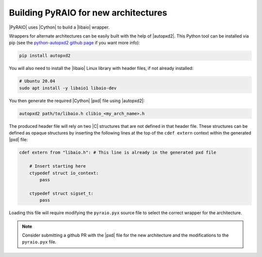 Building PyRAIO for new architectures
--------------------------------------

|PyRAIO| uses |Cython| to build a |libaio| wrapper.

Wrappers for alternate architectures can be easily built with the help of |autopxd2|. This Python tool can be installed via pip (see the `python-autopxd2 github page <https://github.com/gabrieldemarmiesse/python-autopxd2>`__ if you want more info):

.. code-block:: console

    pip install autopxd2

You will also need to install the |libaio| Linux library with header files, if not already installed:

.. code-block:: console

   # Ubuntu 20.04
   sudo apt install -y libaio1 libaio-dev

You then generate the required |Cython| |pxd| file using |autopxd2|:

.. code-block:: console

   autopxd2 path/to/libaio.h clibio_<my_arch_name>.h

The produced header file will rely on two |C| structures that are not defined in that header file. These structures can be defined as opaque structures by inserting the following lines at the top of the ``cdef extern`` context within the generated |pxd| file:

.. code-block:: cython

    cdef extern from "libaio.h": # This line is already in the generated pxd file

        # Insert starting here
        ctypedef struct io_context:
            pass

        ctypedef struct sigset_t:
            pass

Loading this file will require modifying the ``pyraio.pyx`` source file to select the correct wrapper for the architecture.

.. note:: Consider submitting a github PR with the |pxd| file for the new architecture and the modifications to the ``pyraio.pyx`` file.
